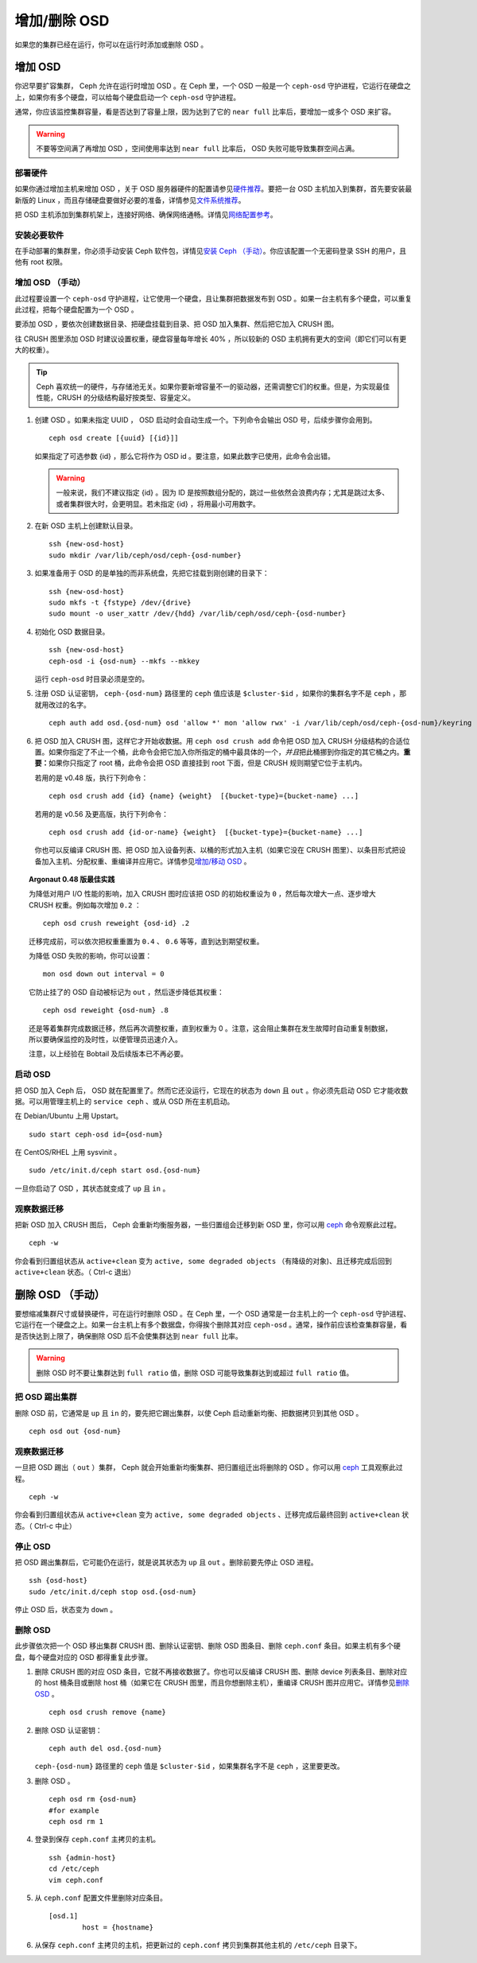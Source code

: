 ===============
 增加/删除 OSD
===============

如果您的集群已经在运行，你可以在运行时添加或删除 OSD 。


增加 OSD
========

你迟早要扩容集群， Ceph 允许在运行时增加 OSD 。在 Ceph 里，一个 OSD 一般是一个 \
``ceph-osd`` 守护进程，它运行在硬盘之上，如果你有多个硬盘，可以给每个硬盘启动一个 \
``ceph-osd`` 守护进程。

通常，你应该监控集群容量，看是否达到了容量上限，因为达到了它的 ``near full`` 比率\
后，要增加一或多个 OSD 来扩容。

.. warning:: 不要等空间满了再增加 OSD ，空间使用率达到 ``near full`` 比率后， \
   OSD 失败可能导致集群空间占满。


部署硬件
--------

如果你通过增加主机来增加 OSD ，关于 OSD 服务器硬件的配置请参见\ `硬件推荐`_\ 。要\
把一台 OSD 主机加入到集群，首先要安装最新版的 Linux ，而且存储硬盘要做好必要的准\
备，详情参见\ `文件系统推荐`_\ 。

把 OSD 主机添加到集群机架上，连接好网络、确保网络通畅。详情见\ `网络配置参考`_\ 。

.. _硬件推荐: ../../../start/hardware-recommendations
.. _文件系统推荐: ../../configuration/filesystem-recommendations
.. _网络配置参考: ../../configuration/network-config-ref


安装必要软件
------------

在手动部署的集群里，你必须手动安装 Ceph 软件包，详情见\ `安装 Ceph （手动）`_\ 。\
你应该配置一个无密码登录 SSH 的用户，且他有 root 权限。

.. _安装 Ceph （手动）: ../../../install


增加 OSD （手动）
-----------------

此过程要设置一个 ``ceph-osd`` 守护进程，让它使用一个硬盘，且让集群把数据发布到 \
OSD 。如果一台主机有多个硬盘，可以重复此过程，把每个硬盘配置为一个 OSD 。

要添加 OSD ，要依次创建数据目录、把硬盘挂载到目录、把 OSD 加入集群、然后把它加入 \
CRUSH 图。

往 CRUSH 图里添加 OSD 时建议设置权重，硬盘容量每年增长 40% ，所以较新的 OSD 主机拥\
有更大的空间（即它们可以有更大的权重）。

.. tip:: Ceph 喜欢统一的硬件，与存储池无关。如果你要新增容量不一的驱动器，还\
   需调整它们的权重。但是，为实现最佳性能，CRUSH 的分级结构最好按类型、容量\
   定义。

#. 创建 OSD 。如果未指定 UUID ， OSD 启动时会自动生成一个。下列命令会输出 \
   OSD 号，后续步骤你会用到。 ::

	ceph osd create [{uuid} [{id}]]

   如果指定了可选参数 {id} ，那么它将作为 OSD id 。要注意，如果此数字已使\
   用，此命令会出错。

   .. warning:: 一般来说，我们不建议指定 {id} 。因为 ID 是按照数组分配的，\
      跳过一些依然会浪费内存；尤其是跳过太多、或者集群很大时，会更明显。若\
      未指定 {id} ，将用最小可用数字。

#. 在新 OSD 主机上创建默认目录。 ::

	ssh {new-osd-host}
	sudo mkdir /var/lib/ceph/osd/ceph-{osd-number}

#. 如果准备用于 OSD 的是单独的而非系统盘，先把它挂载到刚创建的目录下： ::

	ssh {new-osd-host}
	sudo mkfs -t {fstype} /dev/{drive}
	sudo mount -o user_xattr /dev/{hdd} /var/lib/ceph/osd/ceph-{osd-number}

#. 初始化 OSD 数据目录。 ::

	ssh {new-osd-host}
	ceph-osd -i {osd-num} --mkfs --mkkey

   运行 ``ceph-osd`` 时目录必须是空的。

#. 注册 OSD 认证密钥， ``ceph-{osd-num}`` 路径里的 ``ceph`` 值应该是 \
   ``$cluster-$id`` ，如果你的集群名字不是 ``ceph`` ，那就用改过的名字。 ::

	ceph auth add osd.{osd-num} osd 'allow *' mon 'allow rwx' -i /var/lib/ceph/osd/ceph-{osd-num}/keyring

#. 把 OSD 加入 CRUSH 图，这样它才开始收数据。用 ``ceph osd crush add`` 命令\
   把 OSD 加入 CRUSH 分级结构的合适位置。如果你指定了不止一个桶，此命令会把\
   它加入你所指定的桶中最具体的一个，\ *并且*\ 把此桶挪到你指定的其它桶之内。\
   **重要：**\ 如果你只指定了 root 桶，此命令会把 OSD 直接挂到 root 下面，但\
   是 CRUSH 规则期望它位于主机内。

   若用的是 v0.48 版，执行下列命令： ::

	ceph osd crush add {id} {name} {weight}  [{bucket-type}={bucket-name} ...]

   若用的是 v0.56 及更高版，执行下列命令： ::

	ceph osd crush add {id-or-name} {weight}  [{bucket-type}={bucket-name} ...]

   你也可以反编译 CRUSH 图、把 OSD 加入设备列表、以桶的形式加入主机（如果它没在 \
   CRUSH 图里）、以条目形式把设备加入主机、分配权重、重编译并应用它。详情参见\ \
   `增加/移动 OSD`_ 。


.. topic:: Argonaut 0.48 版最佳实践

   为降低对用户 I/O 性能的影响，加入 CRUSH 图时应该把 OSD 的初始权重设为 ``0`` ，\
   然后每次增大一点、逐步增大 CRUSH 权重。例如每次增加 ``0.2`` ： ::

      ceph osd crush reweight {osd-id} .2

   迁移完成前，可以依次把权重重置为 ``0.4`` 、 ``0.6`` 等等，直到达到期望权重。

   为降低 OSD 失败的影响，你可以设置： ::

      mon osd down out interval = 0

   它防止挂了的 OSD 自动被标记为 ``out`` ，然后逐步降低其权重： ::

      ceph osd reweight {osd-num} .8

   还是等着集群完成数据迁移，然后再次调整权重，直到权重为 0 。注意，这会阻止集群在\
   发生故障时自动重复制数据，所以要确保监控的及时性，以便管理员迅速介入。

   注意，以上经验在 Bobtail 及后续版本已不再必要。


启动 OSD
--------

把 OSD 加入 Ceph 后， OSD 就在配置里了。然而它还没运行，它现在的状态为 ``down`` \
且 ``out`` 。你必须先启动 OSD 它才能收数据。可以用管理主机上的 ``service ceph`` 、\
或从 OSD 所在主机启动。

在 Debian/Ubuntu 上用 Upstart。 ::

	sudo start ceph-osd id={osd-num}

在 CentOS/RHEL 上用 sysvinit 。 ::

	sudo /etc/init.d/ceph start osd.{osd-num}

一旦你启动了 OSD ，其状态就变成了 ``up`` 且 ``in`` 。


观察数据迁移
------------

把新 OSD 加入 CRUSH 图后， Ceph 会重新均衡服务器，一些归置组会迁移到新 OSD 里，你\
可以用 `ceph`_ 命令观察此过程。 ::

	ceph -w

你会看到归置组状态从 ``active+clean`` 变为 ``active, some degraded objects`` \
（有降级的对象)、且迁移完成后回到 ``active+clean`` 状态。（ Ctrl-c 退出）


.. _增加/移动 OSD: ../crush-map#addosd
.. _ceph: ../monitoring


删除 OSD （手动）
=================

要想缩减集群尺寸或替换硬件，可在运行时删除 OSD 。在 Ceph 里，一个 OSD 通常是一台主\
机上的一个 ``ceph-osd`` 守护进程、它运行在一个硬盘之上。如果一台主机上有多个数据\
盘，你得挨个删除其对应 ``ceph-osd`` 。通常，操作前应该检查集群容量，看是否快达到上\
限了，确保删除 OSD 后不会使集群达到 ``near full`` 比率。

.. warning:: 删除 OSD 时不要让集群达到 ``full ratio`` 值，删除 OSD 可能导致集群达\
   到或超过 ``full ratio`` 值。


把 OSD 踢出集群
---------------

删除 OSD 前，它通常是 ``up`` 且 ``in`` 的，要先把它踢出集群，以使 Ceph 启动重新均\
衡、把数据拷贝到其他 OSD 。 ::

	ceph osd out {osd-num}


观察数据迁移
------------

一旦把 OSD 踢出（ ``out`` ）集群， Ceph 就会开始重新均衡集群、把归置组迁出将删除\
的 OSD 。你可以用 `ceph`_ 工具观察此过程。 ::

	ceph -w

你会看到归置组状态从 ``active+clean`` 变为 ``active, some degraded objects`` 、\
迁移完成后最终回到 ``active+clean`` 状态。（ Ctrl-c 中止）


停止 OSD
--------

把 OSD 踢出集群后，它可能仍在运行，就是说其状态为 ``up`` 且 ``out`` 。删除前要先停\
止 OSD 进程。 ::

	ssh {osd-host}
	sudo /etc/init.d/ceph stop osd.{osd-num}

停止 OSD 后，状态变为 ``down`` 。


删除 OSD
--------

此步骤依次把一个 OSD 移出集群 CRUSH 图、删除认证密钥、删除 OSD 图条目、删除 \
``ceph.conf`` 条目。如果主机有多个硬盘，每个硬盘对应的 OSD 都得重复此步骤。


#. 删除 CRUSH 图的对应 OSD 条目，它就不再接收数据了。你也可以反编译 CRUSH 图、删\
   除 device 列表条目、删除对应的 host 桶条目或删除 host 桶（如果它在 CRUSH 图里，\
   而且你想删除主机），重编译 CRUSH 图并应用它。详情参见\ `删除 OSD`_ 。 ::

	ceph osd crush remove {name}

#. 删除 OSD 认证密钥： ::

	ceph auth del osd.{osd-num}

   ``ceph-{osd-num}`` 路径里的 ``ceph`` 值是 ``$cluster-$id`` ，如果集群名字不\
   是 ``ceph`` ，这里要更改。

#. 删除 OSD 。 ::

	ceph osd rm {osd-num}
	#for example
	ceph osd rm 1

#. 登录到保存 ``ceph.conf`` 主拷贝的主机。 ::

	ssh {admin-host}
	cd /etc/ceph
	vim ceph.conf

#. 从 ``ceph.conf`` 配置文件里删除对应条目。 ::

	[osd.1]
		host = {hostname}

#. 从保存 ``ceph.conf`` 主拷贝的主机，把更新过的 ``ceph.conf`` 拷贝到集群其他主机\
   的 ``/etc/ceph`` 目录下。



.. _删除 OSD: ../crush-map#removeosd
